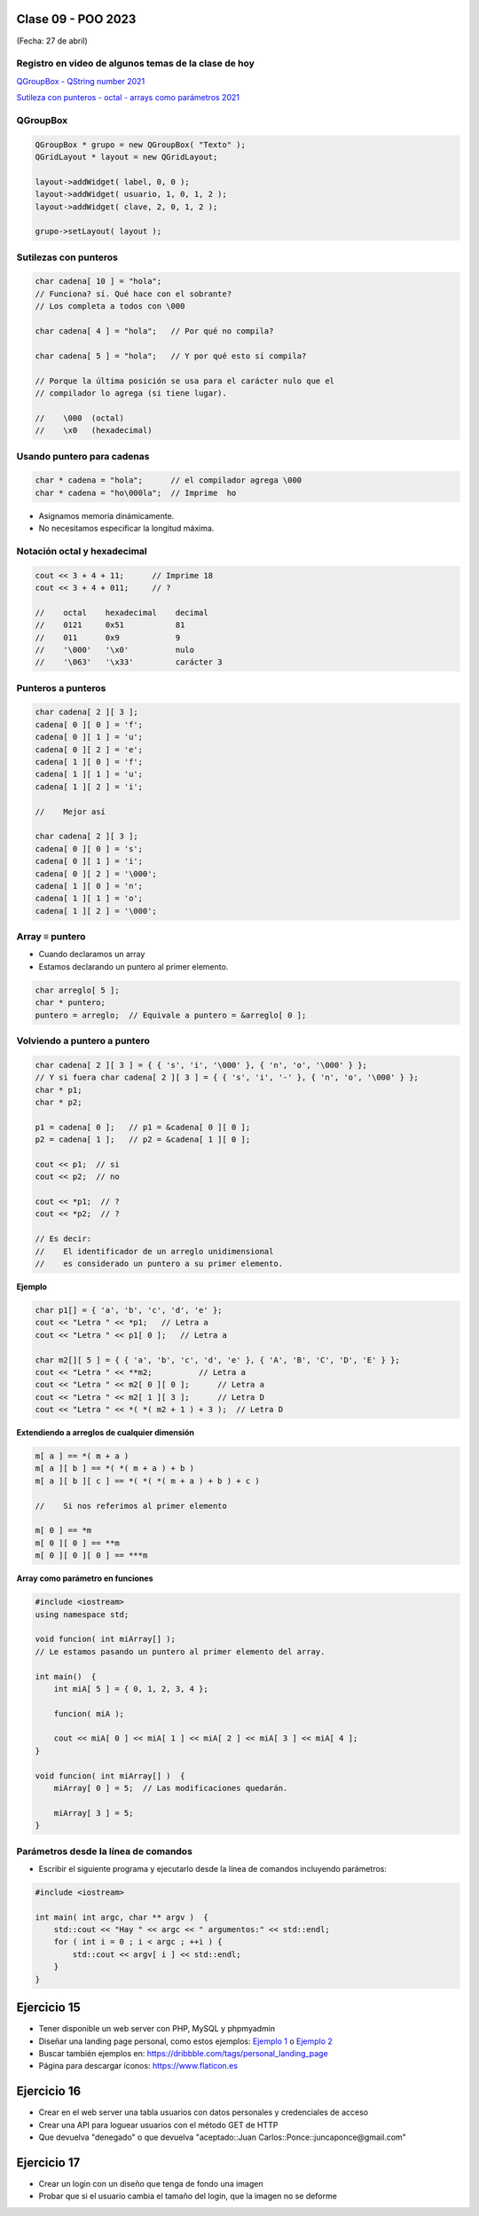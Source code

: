 .. -*- coding: utf-8 -*-

.. _rcs_subversion:

Clase 09 - POO 2023
===================
(Fecha: 27 de abril)


Registro en video de algunos temas de la clase de hoy
^^^^^^^^^^^^^^^^^^^^^^^^^^^^^^^^^^^^^^^^^^^^^^^^^^^^^

`QGroupBox - QString number 2021 <https://www.youtube.com/watch?v=c7_axxXbphU>`_


`Sutileza con punteros - octal - arrays como parámetros 2021 <https://www.youtube.com/watch?v=XQOBvBVkffM>`_



QGroupBox
^^^^^^^^^ 

.. figure:: imagenes/qgroupbox.png

.. code-block:: c

	QGroupBox * grupo = new QGroupBox( "Texto" );
	QGridLayout * layout = new QGridLayout;
	
	layout->addWidget( label, 0, 0 );
	layout->addWidget( usuario, 1, 0, 1, 2 );
	layout->addWidget( clave, 2, 0, 1, 2 );
	
	grupo->setLayout( layout );



Sutilezas con punteros
^^^^^^^^^^^^^^^^^^^^^^

.. code-block:: c

	char cadena[ 10 ] = "hola";  
	// Funciona? sí. Qué hace con el sobrante?
	// Los completa a todos con \000

	char cadena[ 4 ] = "hola";   // Por qué no compila?

	char cadena[ 5 ] = "hola";   // Y por qué esto sí compila?

	// Porque la última posición se usa para el carácter nulo que el
	// compilador lo agrega (si tiene lugar).

	//    \000  (octal)
	//    \x0   (hexadecimal)    

Usando puntero para cadenas
^^^^^^^^^^^^^^^^^^^^^^^^^^^

.. code-block:: c

	char * cadena = "hola";      // el compilador agrega \000
	char * cadena = "ho\000la";  // Imprime  ho

- Asignamos memoria dinámicamente.
- No necesitamos especificar la longitud máxima.

Notación octal y hexadecimal
^^^^^^^^^^^^^^^^^^^^^^^^^^^^

.. code-block:: c

	cout << 3 + 4 + 11;      // Imprime 18
	cout << 3 + 4 + 011;     // ?

	//    octal    hexadecimal    decimal
	//    0121     0x51           81
	//    011      0x9            9
	//    '\000'   '\x0'          nulo
	//    '\063'   '\x33'         carácter 3

Punteros a punteros
^^^^^^^^^^^^^^^^^^^

.. code-block:: c

	char cadena[ 2 ][ 3 ];
	cadena[ 0 ][ 0 ] = 'f';
	cadena[ 0 ][ 1 ] = 'u';
	cadena[ 0 ][ 2 ] = 'e';
	cadena[ 1 ][ 0 ] = 'f';
	cadena[ 1 ][ 1 ] = 'u';
	cadena[ 1 ][ 2 ] = 'i';

	//    Mejor así

	char cadena[ 2 ][ 3 ];
	cadena[ 0 ][ 0 ] = 's';
	cadena[ 0 ][ 1 ] = 'i';
	cadena[ 0 ][ 2 ] = '\000';
	cadena[ 1 ][ 0 ] = 'n';
	cadena[ 1 ][ 1 ] = 'o';
	cadena[ 1 ][ 2 ] = '\000';
 
Array ≡ puntero
^^^^^^^^^^^^^^^

- Cuando declaramos un array
- Estamos declarando un puntero al primer elemento.

.. code-block:: c

	char arreglo[ 5 ];
	char * puntero;
	puntero = arreglo;  // Equivale a puntero = &arreglo[ 0 ];

Volviendo a puntero a puntero
^^^^^^^^^^^^^^^^^^^^^^^^^^^^^

.. code-block:: c

	char cadena[ 2 ][ 3 ] = { { 's', 'i', '\000' }, { 'n', 'o', '\000' } };
	// Y si fuera char cadena[ 2 ][ 3 ] = { { 's', 'i', '-' }, { 'n', 'o', '\000' } };
	char * p1;
	char * p2;

	p1 = cadena[ 0 ];   // p1 = &cadena[ 0 ][ 0 ];
	p2 = cadena[ 1 ];   // p2 = &cadena[ 1 ][ 0 ];

	cout << p1;  // si  
	cout << p2;  // no
	
	cout << *p1;  // ?
	cout << *p2;  // ?

	// Es decir:
	//    El identificador de un arreglo unidimensional 
	//    es considerado un puntero a su primer elemento.

**Ejemplo**

.. code-block:: c

	char p1[] = { 'a', 'b', 'c', 'd', 'e' };
	cout << "Letra " << *p1;   // Letra a
	cout << "Letra " << p1[ 0 ];   // Letra a

	char m2[][ 5 ] = { { 'a', 'b', 'c', 'd', 'e' }, { 'A', 'B', 'C', 'D', 'E' } };
	cout << "Letra " << **m2;          // Letra a
	cout << "Letra " << m2[ 0 ][ 0 ];      // Letra a
	cout << "Letra " << m2[ 1 ][ 3 ];      // Letra D
	cout << "Letra " << *( *( m2 + 1 ) + 3 );  // Letra D

**Extendiendo a arreglos de cualquier dimensión**

.. code-block:: c

	m[ a ] == *( m + a )
	m[ a ][ b ] == *( *( m + a ) + b )
	m[ a ][ b ][ c ] == *( *( *( m + a ) + b ) + c )

	//    Si nos referimos al primer elemento

	m[ 0 ] == *m
	m[ 0 ][ 0 ] == **m
	m[ 0 ][ 0 ][ 0 ] == ***m


**Array como parámetro en funciones**

.. code-block:: c

	#include <iostream>
	using namespace std;

	void funcion( int miArray[] );
	// Le estamos pasando un puntero al primer elemento del array.

	int main()  {
	    int miA[ 5 ] = { 0, 1, 2, 3, 4 };

	    funcion( miA );

	    cout << miA[ 0 ] << miA[ 1 ] << miA[ 2 ] << miA[ 3 ] << miA[ 4 ];
	}

	void funcion( int miArray[] )  {
	    miArray[ 0 ] = 5;  // Las modificaciones quedarán.

	    miArray[ 3 ] = 5; 
	} 



Parámetros desde la línea de comandos
^^^^^^^^^^^^^^^^^^^^^^^^^^^^^^^^^^^^^

- Escribir el siguiente programa y ejecutarlo desde la línea de comandos incluyendo parámetros:

.. code-block:: c

	#include <iostream>

	int main( int argc, char ** argv )  {
	    std::cout << "Hay " << argc << " argumentos:" << std::endl;
	    for ( int i = 0 ; i < argc ; ++i ) {
	        std::cout << argv[ i ] << std::endl;
	    }
	}




Ejercicio 15
============

- Tener disponible un web server con PHP, MySQL y phpmyadmin
- Diseñar una landing page personal, como estos ejemplos: `Ejemplo 1 <https://kawsar.design/>`_ o `Ejemplo 2 <https://alextass.com/>`_
- Buscar también ejemplos en: `https://dribbble.com/tags/personal_landing_page <https://dribbble.com/tags/personal_landing_page>`_ 
- Página para descargar íconos: `https://www.flaticon.es <https://www.flaticon.es/>`_
	

Ejercicio 16
============

- Crear en el web server una tabla usuarios con datos personales y credenciales de acceso
- Crear una API para loguear usuarios con el método GET de HTTP
- Que devuelva "denegado" o que devuelva "aceptado::Juan Carlos::Ponce::juncaponce@gmail.com"

Ejercicio 17
============

- Crear un login con un diseño que tenga de fondo una imagen
- Probar que si el usuario cambia el tamaño del login, que la imagen no se deforme



